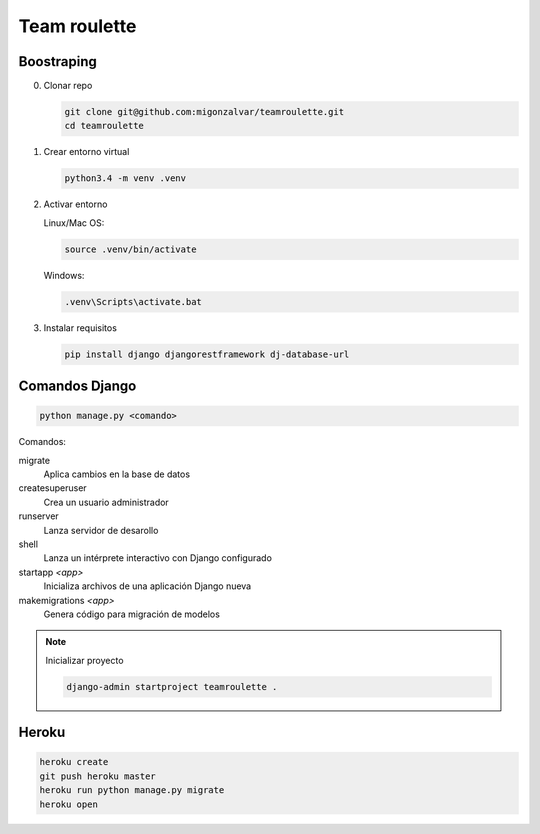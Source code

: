 =============
Team roulette
=============

Boostraping
-----------

0. Clonar repo

   .. code::

       git clone git@github.com:migonzalvar/teamroulette.git
       cd teamroulette

1. Crear entorno virtual

   .. code::
   
       python3.4 -m venv .venv

2. Activar entorno

   Linux/Mac OS:

   .. code::

       source .venv/bin/activate

   Windows:

   .. code::

       .venv\Scripts\activate.bat

3. Instalar requisitos

   .. code::

       pip install django djangorestframework dj-database-url

Comandos Django
---------------

.. code::

    python manage.py <comando>

Comandos:

migrate
    Aplica cambios en la base de datos

createsuperuser
    Crea un usuario administrador
    
runserver
    Lanza servidor de desarollo

shell
    Lanza un intérprete interactivo con Django configurado

startapp *<app>*
    Inicializa archivos de una aplicación Django nueva

makemigrations *<app>*
    Genera código para migración de modelos

.. note:: Inicializar proyecto

      .. code::
      
          django-admin startproject teamroulette .

Heroku
------

.. code::

    heroku create
    git push heroku master
    heroku run python manage.py migrate
    heroku open

